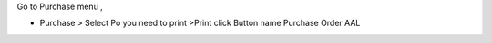 Go to Purchase menu ,

- Purchase > Select Po you need to print >Print click Button name Purchase Order AAL
